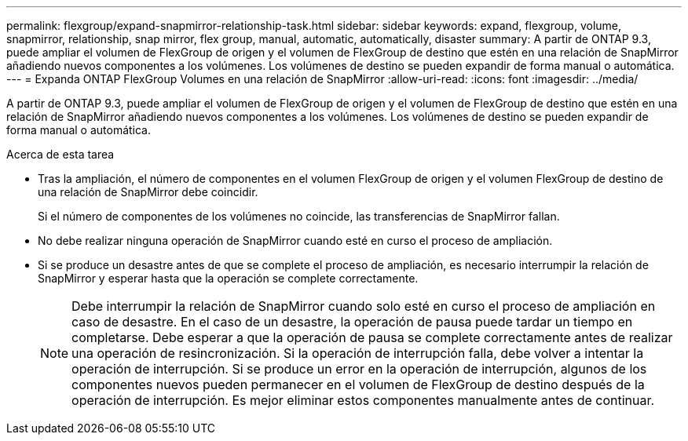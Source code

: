 ---
permalink: flexgroup/expand-snapmirror-relationship-task.html 
sidebar: sidebar 
keywords: expand, flexgroup, volume, snapmirror, relationship, snap mirror, flex group, manual, automatic, automatically, disaster 
summary: A partir de ONTAP 9.3, puede ampliar el volumen de FlexGroup de origen y el volumen de FlexGroup de destino que estén en una relación de SnapMirror añadiendo nuevos componentes a los volúmenes. Los volúmenes de destino se pueden expandir de forma manual o automática. 
---
= Expanda ONTAP FlexGroup Volumes en una relación de SnapMirror
:allow-uri-read: 
:icons: font
:imagesdir: ../media/


[role="lead"]
A partir de ONTAP 9.3, puede ampliar el volumen de FlexGroup de origen y el volumen de FlexGroup de destino que estén en una relación de SnapMirror añadiendo nuevos componentes a los volúmenes. Los volúmenes de destino se pueden expandir de forma manual o automática.

.Acerca de esta tarea
* Tras la ampliación, el número de componentes en el volumen FlexGroup de origen y el volumen FlexGroup de destino de una relación de SnapMirror debe coincidir.
+
Si el número de componentes de los volúmenes no coincide, las transferencias de SnapMirror fallan.

* No debe realizar ninguna operación de SnapMirror cuando esté en curso el proceso de ampliación.
* Si se produce un desastre antes de que se complete el proceso de ampliación, es necesario interrumpir la relación de SnapMirror y esperar hasta que la operación se complete correctamente.
+
[NOTE]
====
Debe interrumpir la relación de SnapMirror cuando solo esté en curso el proceso de ampliación en caso de desastre. En el caso de un desastre, la operación de pausa puede tardar un tiempo en completarse. Debe esperar a que la operación de pausa se complete correctamente antes de realizar una operación de resincronización. Si la operación de interrupción falla, debe volver a intentar la operación de interrupción. Si se produce un error en la operación de interrupción, algunos de los componentes nuevos pueden permanecer en el volumen de FlexGroup de destino después de la operación de interrupción. Es mejor eliminar estos componentes manualmente antes de continuar.

====

